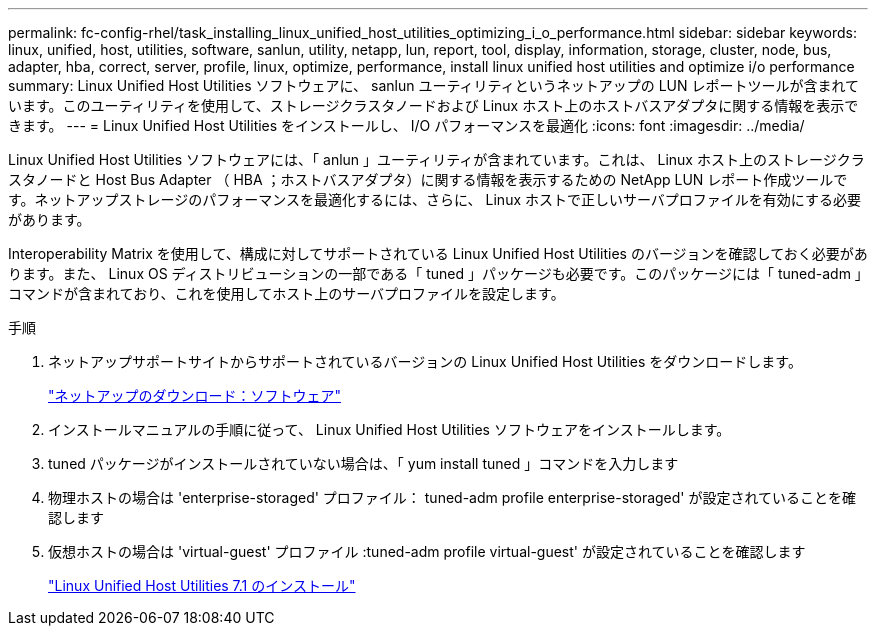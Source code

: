---
permalink: fc-config-rhel/task_installing_linux_unified_host_utilities_optimizing_i_o_performance.html 
sidebar: sidebar 
keywords: linux, unified, host, utilities, software, sanlun, utility, netapp, lun, report, tool, display, information, storage, cluster, node, bus, adapter, hba, correct, server, profile, linux, optimize, performance, install linux unified host utilities and optimize i/o performance 
summary: Linux Unified Host Utilities ソフトウェアに、 sanlun ユーティリティというネットアップの LUN レポートツールが含まれています。このユーティリティを使用して、ストレージクラスタノードおよび Linux ホスト上のホストバスアダプタに関する情報を表示できます。 
---
= Linux Unified Host Utilities をインストールし、 I/O パフォーマンスを最適化
:icons: font
:imagesdir: ../media/


[role="lead"]
Linux Unified Host Utilities ソフトウェアには、「 anlun 」ユーティリティが含まれています。これは、 Linux ホスト上のストレージクラスタノードと Host Bus Adapter （ HBA ；ホストバスアダプタ）に関する情報を表示するための NetApp LUN レポート作成ツールです。ネットアップストレージのパフォーマンスを最適化するには、さらに、 Linux ホストで正しいサーバプロファイルを有効にする必要があります。

Interoperability Matrix を使用して、構成に対してサポートされている Linux Unified Host Utilities のバージョンを確認しておく必要があります。また、 Linux OS ディストリビューションの一部である「 tuned 」パッケージも必要です。このパッケージには「 tuned-adm 」コマンドが含まれており、これを使用してホスト上のサーバプロファイルを設定します。

.手順
. ネットアップサポートサイトからサポートされているバージョンの Linux Unified Host Utilities をダウンロードします。
+
http://mysupport.netapp.com/NOW/cgi-bin/software["ネットアップのダウンロード：ソフトウェア"]

. インストールマニュアルの手順に従って、 Linux Unified Host Utilities ソフトウェアをインストールします。
. tuned パッケージがインストールされていない場合は、「 yum install tuned 」コマンドを入力します
. 物理ホストの場合は 'enterprise-storaged' プロファイル： tuned-adm profile enterprise-storaged' が設定されていることを確認します
. 仮想ホストの場合は 'virtual-guest' プロファイル :tuned-adm profile virtual-guest' が設定されていることを確認します
+
https://library.netapp.com/ecm/ecm_download_file/ECMLP2547936["Linux Unified Host Utilities 7.1 のインストール"]


